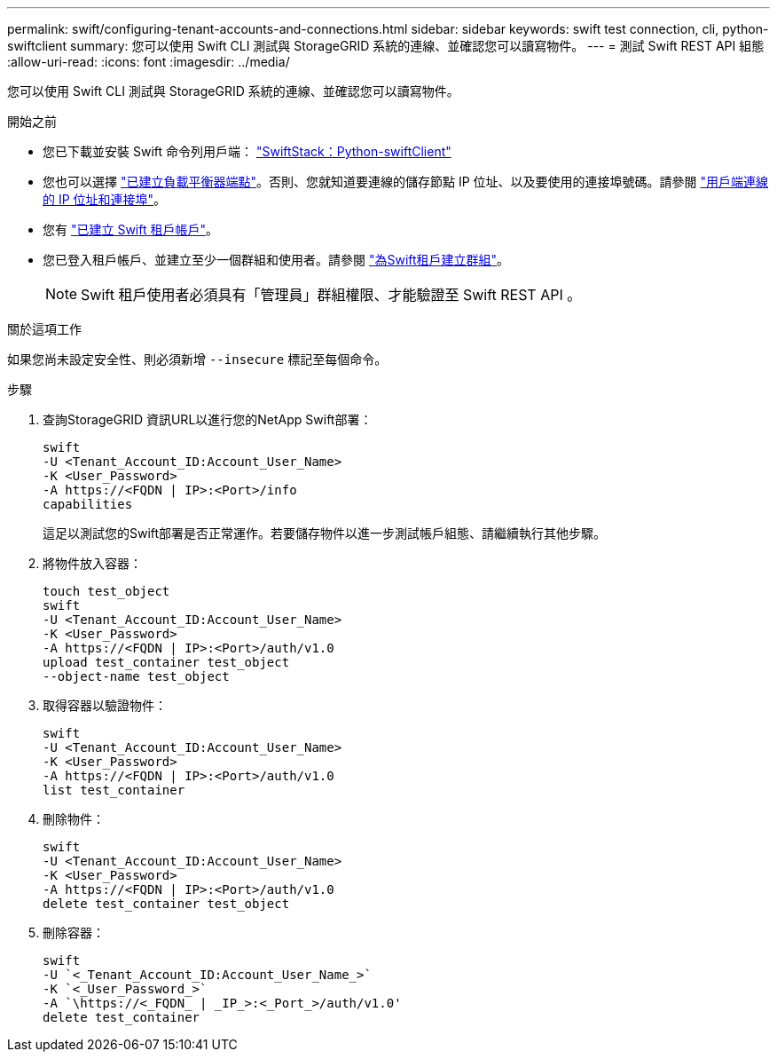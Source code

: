 ---
permalink: swift/configuring-tenant-accounts-and-connections.html 
sidebar: sidebar 
keywords: swift test connection, cli, python-swiftclient 
summary: 您可以使用 Swift CLI 測試與 StorageGRID 系統的連線、並確認您可以讀寫物件。 
---
= 測試 Swift REST API 組態
:allow-uri-read: 
:icons: font
:imagesdir: ../media/


[role="lead"]
您可以使用 Swift CLI 測試與 StorageGRID 系統的連線、並確認您可以讀寫物件。

.開始之前
* 您已下載並安裝 Swift 命令列用戶端： https://platform.swiftstack.com/docs/integration/python-swiftclient.html["SwiftStack：Python-swiftClient"^]
* 您也可以選擇 link:../admin/configuring-load-balancer-endpoints.html["已建立負載平衡器端點"]。否則、您就知道要連線的儲存節點 IP 位址、以及要使用的連接埠號碼。請參閱 link:../admin/summary-ip-addresses-and-ports-for-client-connections.html["用戶端連線的 IP 位址和連接埠"]。
* 您有 link:../admin/creating-tenant-account.html["已建立 Swift 租戶帳戶"]。
* 您已登入租戶帳戶、並建立至少一個群組和使用者。請參閱 link:../tenant/creating-groups-for-swift-tenant.html["為Swift租戶建立群組"]。
+

NOTE: Swift 租戶使用者必須具有「管理員」群組權限、才能驗證至 Swift REST API 。



.關於這項工作
如果您尚未設定安全性、則必須新增 `--insecure` 標記至每個命令。

.步驟
. 查詢StorageGRID 資訊URL以進行您的NetApp Swift部署：
+
[listing]
----
swift
-U <Tenant_Account_ID:Account_User_Name>
-K <User_Password>
-A https://<FQDN | IP>:<Port>/info
capabilities
----
+
這足以測試您的Swift部署是否正常運作。若要儲存物件以進一步測試帳戶組態、請繼續執行其他步驟。

. 將物件放入容器：
+
[listing]
----
touch test_object
swift
-U <Tenant_Account_ID:Account_User_Name>
-K <User_Password>
-A https://<FQDN | IP>:<Port>/auth/v1.0
upload test_container test_object
--object-name test_object
----
. 取得容器以驗證物件：
+
[listing]
----
swift
-U <Tenant_Account_ID:Account_User_Name>
-K <User_Password>
-A https://<FQDN | IP>:<Port>/auth/v1.0
list test_container
----
. 刪除物件：
+
[listing]
----
swift
-U <Tenant_Account_ID:Account_User_Name>
-K <User_Password>
-A https://<FQDN | IP>:<Port>/auth/v1.0
delete test_container test_object
----
. 刪除容器：
+
[listing]
----
swift
-U `<_Tenant_Account_ID:Account_User_Name_>`
-K `<_User_Password_>`
-A `\https://<_FQDN_ | _IP_>:<_Port_>/auth/v1.0'
delete test_container
----

